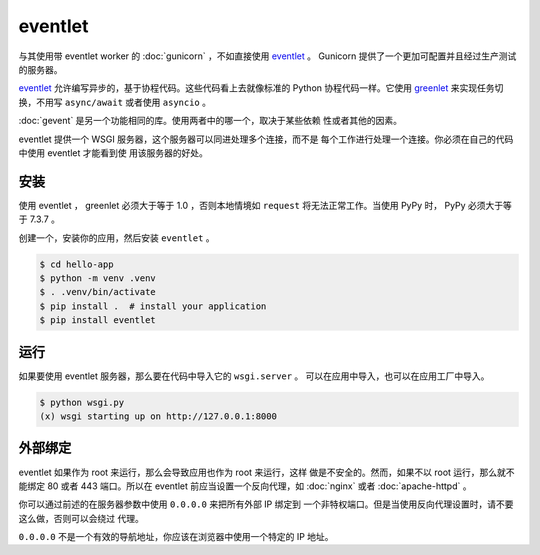 eventlet
========

与其使用带 eventlet worker 的 :doc:`gunicorn` ，不如直接使用
`eventlet`_ 。 Gunicorn 提供了一个更加可配置并且经过生产测试的服务器。

`eventlet`_ 允许编写异步的，基于协程代码。这些代码看上去就像标准的
Python 协程代码一样。它使用 `greenlet`_ 来实现任务切换，不用写
``async/await`` 或者使用 ``asyncio`` 。

:doc:`gevent` 是另一个功能相同的库。使用两者中的哪一个，取决于某些依赖
性或者其他的因素。

eventlet 提供一个 WSGI 服务器，这个服务器可以同进处理多个连接，而不是
每个工作进行处理一个连接。你必须在自己的代码中使用 eventlet 才能看到使
用该服务器的好处。

.. _eventlet: https://eventlet.net/
.. _greenlet: https://greenlet.readthedocs.io/en/latest/


安装
----------

使用 eventlet ， greenlet 必须大于等于 1.0 ，否则本地情境如
``request`` 将无法正常工作。当使用 PyPy 时， PyPy 必须大于等于
7.3.7 。

创建一个，安装你的应用，然后安装 ``eventlet`` 。

.. code-block:: text

    $ cd hello-app
    $ python -m venv .venv
    $ . .venv/bin/activate
    $ pip install .  # install your application
    $ pip install eventlet


运行
-------

如果要使用 eventlet 服务器，那么要在代码中导入它的 ``wsgi.server`` 。
可以在应用中导入，也可以在应用工厂中导入。

.. code-block:: python
    :caption: ``wsgi.py``

    import eventlet
    from eventlet import wsgi
    from hello import create_app

    app = create_app()
    wsgi.server(eventlet.listen(("127.0.0.1", 8000)), app)

.. code-block:: text

    $ python wsgi.py
    (x) wsgi starting up on http://127.0.0.1:8000


外部绑定
------------------

eventlet 如果作为 root 来运行，那么会导致应用也作为 root 来运行，这样
做是不安全的。然而，如果不以 root 运行，那么就不能绑定 80 或者 443
端口。所以在 eventlet 前应当设置一个反向代理，如 :doc:`nginx` 或者
:doc:`apache-httpd` 。

你可以通过前述的在服务器参数中使用 ``0.0.0.0`` 来把所有外部 IP 绑定到
一个非特权端口。但是当使用反向代理设置时，请不要这么做，否则可以会绕过
代理。

``0.0.0.0`` 不是一个有效的导航地址，你应该在浏览器中使用一个特定的 IP
地址。
